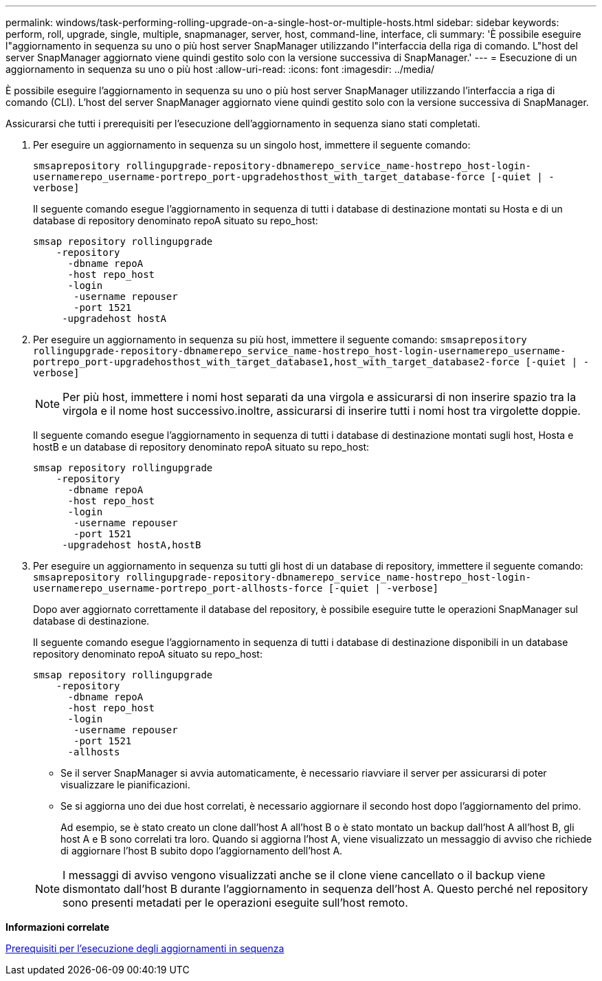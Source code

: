 ---
permalink: windows/task-performing-rolling-upgrade-on-a-single-host-or-multiple-hosts.html 
sidebar: sidebar 
keywords: perform, roll, upgrade, single, multiple, snapmanager, server, host, command-line, interface, cli 
summary: 'È possibile eseguire l"aggiornamento in sequenza su uno o più host server SnapManager utilizzando l"interfaccia della riga di comando. L"host del server SnapManager aggiornato viene quindi gestito solo con la versione successiva di SnapManager.' 
---
= Esecuzione di un aggiornamento in sequenza su uno o più host
:allow-uri-read: 
:icons: font
:imagesdir: ../media/


[role="lead"]
È possibile eseguire l'aggiornamento in sequenza su uno o più host server SnapManager utilizzando l'interfaccia a riga di comando (CLI). L'host del server SnapManager aggiornato viene quindi gestito solo con la versione successiva di SnapManager.

Assicurarsi che tutti i prerequisiti per l'esecuzione dell'aggiornamento in sequenza siano stati completati.

. Per eseguire un aggiornamento in sequenza su un singolo host, immettere il seguente comando:
+
`smsaprepository rollingupgrade-repository-dbnamerepo_service_name-hostrepo_host-login-usernamerepo_username-portrepo_port-upgradehosthost_with_target_database-force [-quiet | -verbose]`

+
Il seguente comando esegue l'aggiornamento in sequenza di tutti i database di destinazione montati su Hosta e di un database di repository denominato repoA situato su repo_host:

+
[listing]
----

smsap repository rollingupgrade
    -repository
      -dbname repoA
      -host repo_host
      -login
       -username repouser
       -port 1521
     -upgradehost hostA
----
. Per eseguire un aggiornamento in sequenza su più host, immettere il seguente comando: `smsaprepository rollingupgrade-repository-dbnamerepo_service_name-hostrepo_host-login-usernamerepo_username-portrepo_port-upgradehosthost_with_target_database1,host_with_target_database2-force [-quiet | -verbose]`
+

NOTE: Per più host, immettere i nomi host separati da una virgola e assicurarsi di non inserire spazio tra la virgola e il nome host successivo.inoltre, assicurarsi di inserire tutti i nomi host tra virgolette doppie.

+
Il seguente comando esegue l'aggiornamento in sequenza di tutti i database di destinazione montati sugli host, Hosta e hostB e un database di repository denominato repoA situato su repo_host:

+
[listing]
----

smsap repository rollingupgrade
    -repository
      -dbname repoA
      -host repo_host
      -login
       -username repouser
       -port 1521
     -upgradehost hostA,hostB
----
. Per eseguire un aggiornamento in sequenza su tutti gli host di un database di repository, immettere il seguente comando: `smsaprepository rollingupgrade-repository-dbnamerepo_service_name-hostrepo_host-login-usernamerepo_username-portrepo_port-allhosts-force [-quiet | -verbose]`
+
Dopo aver aggiornato correttamente il database del repository, è possibile eseguire tutte le operazioni SnapManager sul database di destinazione.

+
Il seguente comando esegue l'aggiornamento in sequenza di tutti i database di destinazione disponibili in un database repository denominato repoA situato su repo_host:

+
[listing]
----

smsap repository rollingupgrade
    -repository
      -dbname repoA
      -host repo_host
      -login
       -username repouser
       -port 1521
      -allhosts
----
+
** Se il server SnapManager si avvia automaticamente, è necessario riavviare il server per assicurarsi di poter visualizzare le pianificazioni.
** Se si aggiorna uno dei due host correlati, è necessario aggiornare il secondo host dopo l'aggiornamento del primo.
+
Ad esempio, se è stato creato un clone dall'host A all'host B o è stato montato un backup dall'host A all'host B, gli host A e B sono correlati tra loro. Quando si aggiorna l'host A, viene visualizzato un messaggio di avviso che richiede di aggiornare l'host B subito dopo l'aggiornamento dell'host A.

+

NOTE: I messaggi di avviso vengono visualizzati anche se il clone viene cancellato o il backup viene dismontato dall'host B durante l'aggiornamento in sequenza dell'host A. Questo perché nel repository sono presenti metadati per le operazioni eseguite sull'host remoto.





*Informazioni correlate*

xref:concept-prerequisites-for-performing-rolling-upgrade.adoc[Prerequisiti per l'esecuzione degli aggiornamenti in sequenza]
